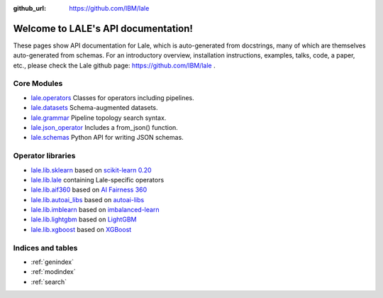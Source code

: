 .. LALE documentation master file, created by
   sphinx-quickstart on Sat Mar 23 07:09:13 2019.
   You can adapt this file completely to your liking, but it should at least
   contain the root `toctree` directive.

:github_url: https://github.com/IBM/lale

Welcome to LALE's API documentation!
====================================

.. image:: img/lale_logo.jpg
  :width: 50
  :alt: logo

These pages show API documentation for Lale, which is auto-generated
from docstrings, many of which are themselves auto-generated from
schemas.  For an introductory overview, installation instructions,
examples, talks, code, a paper, etc., please check the Lale github
page: https://github.com/IBM/lale .

Core Modules
------------

* `lale.operators`_ Classes for operators including pipelines.
* `lale.datasets`_ Schema-augmented datasets.
* `lale.grammar`_ Pipeline topology search syntax.
* `lale.json_operator`_ Includes a from_json() function.
* `lale.schemas`_ Python API for writing JSON schemas.

.. _`lale.operators`: modules/lale.operators.html
.. _`lale.datasets`: modules/lale.datasets.html
.. _`lale.grammar`: modules/lale.grammar.html
.. _`lale.json_operator`: modules/lale.json_operator.html
.. _`lale.schemas`: modules/lale.schemas.html

Operator libraries
------------------

* `lale.lib.sklearn`_ based on `scikit-learn 0.20`_
* `lale.lib.lale`_ containing Lale-specific operators
* `lale.lib.aif360`_ based on `AI Fairness 360`_
* `lale.lib.autoai_libs`_ based on `autoai-libs`_
* `lale.lib.imblearn`_ based on `imbalanced-learn`_
* `lale.lib.lightgbm`_ based on `LightGBM`_
* `lale.lib.xgboost`_ based on `XGBoost`_

.. _`lale.lib.sklearn`: modules/lale.lib.sklearn.html#module-lale.lib.sklearn
.. _`scikit-learn 0.20`: https://scikit-learn.org/0.20/
.. _`lale.lib.lale`: modules/lale.lib.lale.html#module-lale.lib.lale
.. _`lale.lib.aif360`: modules/lale.lib.aif360.html#module-lale.lib.aif360
.. _`AI Fairness 360`: https://github.com/IBM/AIF360
.. _`lale.lib.autoai_libs`: modules/lale.lib.autoai_libs.html#module-lale.lib.autoai_libs
.. _`autoai-libs`: https://pypi.org/project/autoai-libs/
.. _`lale.lib.imblearn`: modules/lale.lib.imblearn.html#module-lale.lib.imblearn
.. _`imbalanced-learn`: https://imbalanced-learn.readthedocs.io/en/stable/index.html
.. _`lale.lib.lightgbm`: modules/lale.lib.lightgbm.html#module-lale.lib.lightgbm
.. _`LightGBM`: https://lightgbm.readthedocs.io/en/latest/Python-API.html
.. _`lale.lib.xgboost`: modules/lale.lib.xgboost.html#module-lale.lib.xgboost
.. _`XGBoost`: https://xgboost.readthedocs.io/en/latest/python/python_api.html

Indices and tables
------------------

* :ref:`genindex`
* :ref:`modindex`
* :ref:`search`
